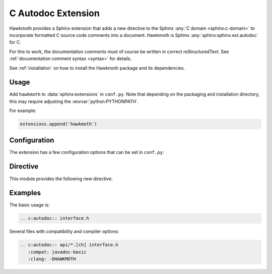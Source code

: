 .. _extension:

C Autodoc Extension
===================

Hawkmoth provides a Sphinx extension that adds a new directive to the Sphinx
:any:`C domain <sphinx:c-domain>` to incorporate formatted C source code
comments into a document. Hawkmoth is Sphinx :any:`sphinx:sphinx.ext.autodoc`
for C.

For this to work, the documentation comments must of course be written in
correct reStructuredText. See :ref:`documentation comment syntax <syntax>` for
details.

See :ref:`installation` on how to install the Hawkmoth package and its
dependencies.

Usage
-----

Add ``hawkmoth`` to :data:`sphinx:extensions` in ``conf.py``. Note that
depending on the packaging and installation directory, this may require
adjusting the :envvar:`python:PYTHONPATH`.

For example:

.. code-block:: python

   extensions.append('hawkmoth')

Configuration
-------------

The extension has a few configuration options that can be set in ``conf.py``:

.. py:data:: cautodoc_root
   :type: str

   Path to the root of the source files. Defaults to the
   :term:`sphinx:configuration directory`, i.e. the directory containing
   ``conf.py``.

   To use paths relative to the configuration directory, use
   :func:`python:os.path.abspath`, for example:

   .. code-block:: python

      import os
      cautodoc_root = os.path.abspath('my/sources/dir')

.. py:data:: cautodoc_compat
   :type: str

   Compatibility option. One of ``none`` (default), ``javadoc-basic``,
   ``javadoc-liberal``, and ``kernel-doc``. This can be used to perform a
   limited conversion of Javadoc-style tags to reStructuredText.

   .. warning::

      The compatibility options and the subset of supported syntax elements
      are likely to change.

.. py:data:: cautodoc_clang
   :type: str

   A comma separated list of arguments to pass to ``clang`` while parsing the
   source, typically to define macros for conditional compilation, for example
   ``-DHAWKMOTH``. No arguments are passed by default.

.. py:data:: cautodoc_cc_use_system_include_path
   :type: bool

   Try to use the compiler specified by :data:`cautodoc_cc_path` to figure out
   the system include paths, and pass them as ``-I`` options for parsing the
   source code comments. False by default.

.. py:data:: cautodoc_cc_path
   :type: str

   Compiler to use for figuring out the system include paths if
   :data:`cautodoc_cc_use_system_include_path` is enabled. This is not used for
   parsing the source code comments. Defaults to ``clang``.

Directive
---------

This module provides the following new directive:

.. rst:directive:: .. c:autodoc:: filename-pattern [...]

   Incorporate documentation comments from the files specified by the space
   separated list of filename patterns given as arguments. The patterns are
   interpreted relative to the :data:`cautodoc_root` configuration option.

   .. rst:directive:option:: compat
      :type: text

      The ``compat`` option overrides the :data:`cautodoc_compat` configuration
      option.

   .. rst:directive:option:: clang
      :type: text

      The ``clang`` option overrides the :data:`cautodoc_clang` configuration
      option.

Examples
--------

The basic usage is:

.. code-block:: rst

   .. c:autodoc:: interface.h

Several files with compatibility and compiler options:

.. code-block:: rst

   .. c:autodoc:: api/*.[ch] interface.h
      :compat: javadoc-basic
      :clang: -DHAWKMOTH
